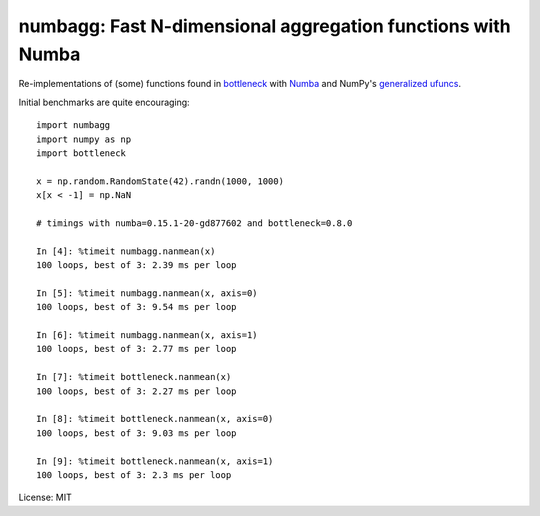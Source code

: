 numbagg: Fast N-dimensional aggregation functions with Numba
============================================================

.. image:: https://travis-ci.org/shoyer/numbagg.svg?branch=master
    :target: https://travis-ci.org/shoyer/numbagg

Re-implementations of (some) functions found in bottleneck_ with Numba_ and
NumPy's `generalized ufuncs`_.

.. _bottleneck: https://github.com/kwgoodman/bottleneck
.. _Numba: https://github.com/numba/numba
.. _generalized ufuncs: http://docs.scipy.org/doc/numpy/reference/c-api.generalized-ufuncs.html

Initial benchmarks are quite encouraging::

    import numbagg
    import numpy as np
    import bottleneck

    x = np.random.RandomState(42).randn(1000, 1000)
    x[x < -1] = np.NaN

    # timings with numba=0.15.1-20-gd877602 and bottleneck=0.8.0

    In [4]: %timeit numbagg.nanmean(x)
    100 loops, best of 3: 2.39 ms per loop

    In [5]: %timeit numbagg.nanmean(x, axis=0)
    100 loops, best of 3: 9.54 ms per loop

    In [6]: %timeit numbagg.nanmean(x, axis=1)
    100 loops, best of 3: 2.77 ms per loop

    In [7]: %timeit bottleneck.nanmean(x)
    100 loops, best of 3: 2.27 ms per loop

    In [8]: %timeit bottleneck.nanmean(x, axis=0)
    100 loops, best of 3: 9.03 ms per loop

    In [9]: %timeit bottleneck.nanmean(x, axis=1)
    100 loops, best of 3: 2.3 ms per loop

License: MIT